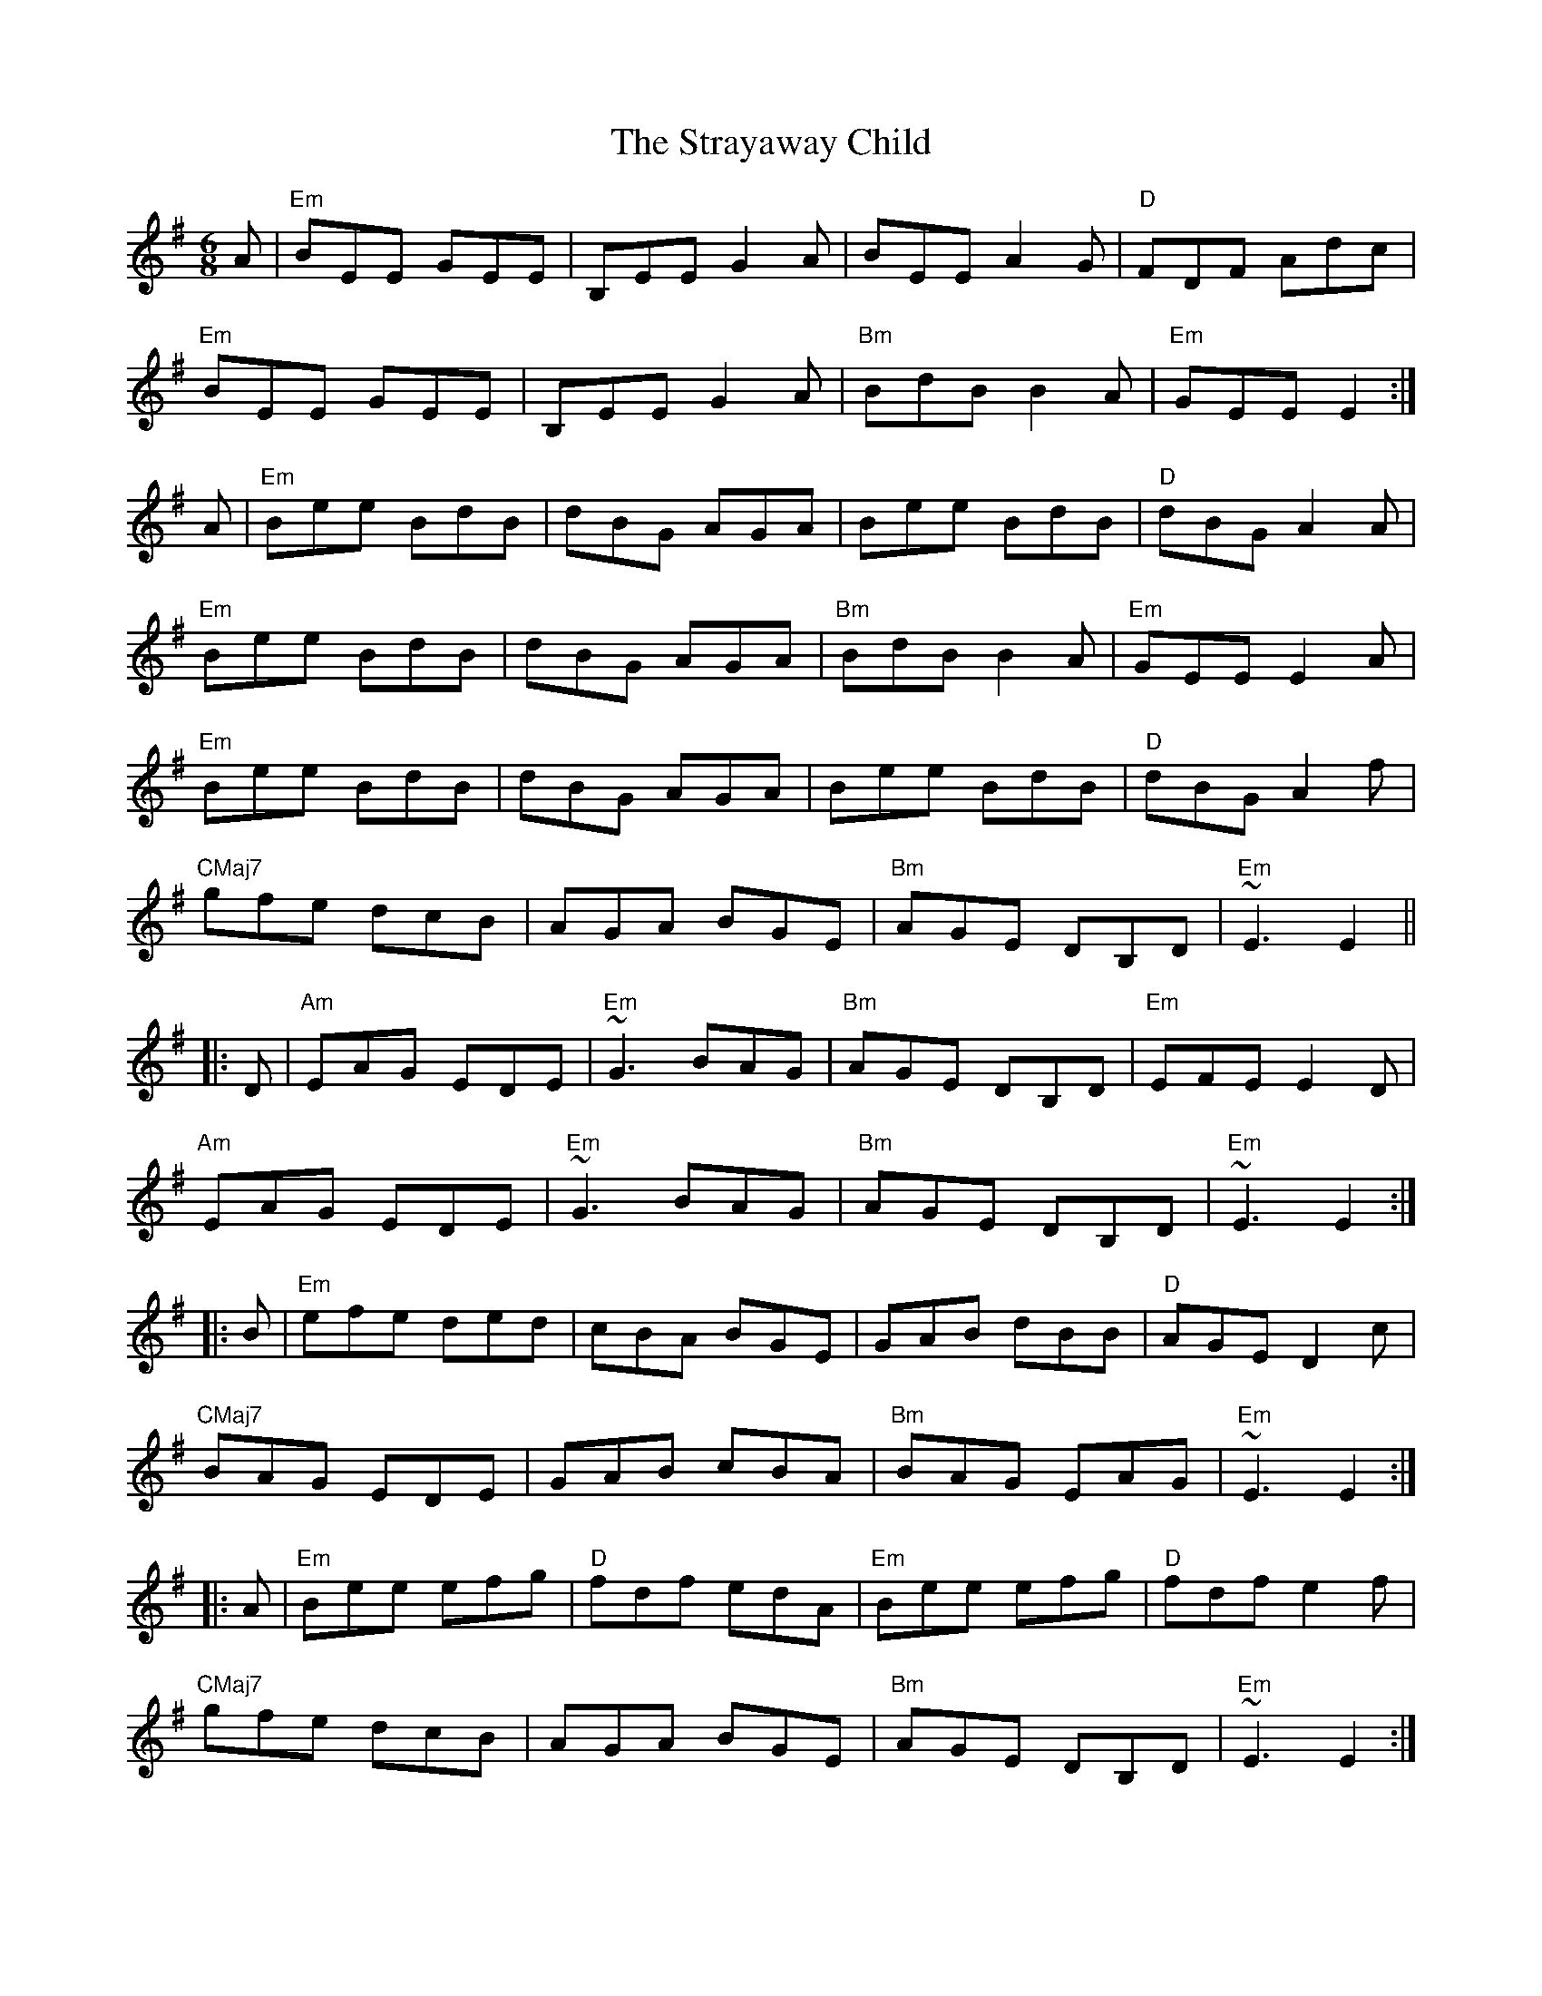 X: 38709
T: Strayaway Child, The
R: jig
M: 6/8
K: Eminor
A|"Em"BEE GEE|B,EE G2A|BEE A2G|"D"FDF Adc|
"Em"BEE GEE|B,EE G2A|"Bm"BdB B2A|"Em"GEE E2:|
A|"Em"Bee BdB|dBG AGA|Bee BdB|"D"dBG A2A|
"Em"Bee BdB|dBG AGA|"Bm"BdB B2A|"Em"GEE E2A|
"Em"Bee BdB|dBG AGA|Bee BdB|"D"dBG A2f|
"CMaj7"gfe dcB|AGA BGE|"Bm"AGE DB,D|"Em"~E3 E2||
|:D|"Am"EAG EDE|"Em"~G3 BAG|"Bm"AGE DB,D|"Em"EFE E2D|
"Am"EAG EDE|"Em"~G3 BAG|"Bm"AGE DB,D|"Em"~E3 E2:|
|:B|"Em"efe ded|cBA BGE|GAB dBB|"D"AGE D2c|
"CMaj7"BAG EDE|GAB cBA|"Bm"BAG EAG|"Em"~E3 E2:|
|:A|"Em"Bee efg|"D"fdf edA|"Em"Bee efg|"D"fdf e2f|
"CMaj7"gfe dcB|AGA BGE|"Bm"AGE DB,D|"Em"~E3 E2:|
|:B|"Em"edB edB|"D"AGA BGE|"Em"edB edB|"D"AGA B3|
"Em"edB gfe|"D"dcB AGA|"Bm"BAG EAG|"Em"~E3E2:|

